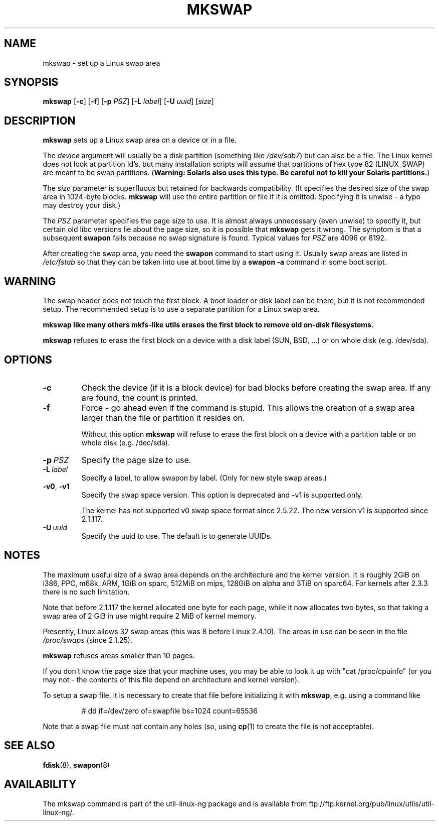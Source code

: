 .\" Copyright 1998 Andries E. Brouwer (aeb@cwi.nl)
.\"
.\" May be distributed under the GNU General Public License
.\" Rewritten for 2.1.117, aeb, 981010.
.\"
.TH MKSWAP 8 "13 March 2009" "Linux" "Linux Programmer's Manual"
.SH NAME
mkswap \- set up a Linux swap area
.SH SYNOPSIS
.B mkswap
.RB [ \-c ]
.RB [ \-f ]
.RB [ \-p
.IR PSZ ]
.RB [ \-L
.IR label ]
.RB [ \-U
.IR uuid ]
.RI [ size ]
.SH DESCRIPTION
.B mkswap
sets up a Linux swap area on a device or in a file.

The
.I device
argument will usually be a disk partition (something like
.IR /dev/sdb7 )
but can also be a file.
The Linux kernel does not look at partition Id's, but
many installation scripts will assume that partitions
of hex type 82 (LINUX_SWAP) are meant to be swap partitions.
(\fBWarning: Solaris also uses this type. Be careful not to kill
your Solaris partitions.\fP)

The
.I size
parameter is superfluous but retained for backwards compatibility.
(It specifies the desired size of the swap area in 1024-byte blocks.
.B mkswap
will use the entire partition or file if it is omitted.
Specifying it is unwise - a typo may destroy your disk.)

The
.I PSZ
parameter specifies the page size to use. It is almost always
unnecessary (even unwise) to specify it, but certain old libc
versions lie about the page size, so it is possible that
.B mkswap
gets it wrong. The symptom is that a subsequent
.B swapon
fails because no swap signature is found. Typical values for
.I PSZ
are 4096 or 8192.

After creating the swap area, you need the
.B swapon
command to start using it. Usually swap areas are listed in
.I /etc/fstab
so that they can be taken into use at boot time by a
.B swapon -a
command in some boot script.

.SH WARNING
The swap header does not touch the first block. A boot loader or disk label
can be there, but it is not recommended setup. The recommended setup is to
use a separate partition for a Linux swap area.

.B mkswap like many others mkfs-like utils erases the first block to remove
.B old on-disk filesystems.

.B mkswap
refuses to erase the first block on a device with a disk
label (SUN, BSD, ...) or on whole disk (e.g. /dev/sda).

.SH OPTIONS
.TP
.B \-c
Check the device (if it is a block device) for bad blocks
before creating the swap area.
If any are found, the count is printed.
.TP
.B \-f
Force - go ahead even if the command is stupid.
This allows the creation of a swap area larger than the file
or partition it resides on.

Without this option
.B mkswap
will refuse to erase the first block on a device with a partition table or on
whole disk (e.g. /dec/sda).
.TP
.BI \-p \ PSZ
Specify the page size to use.
.TP
.BI \-L \ label
Specify a label, to allow swapon by label.
(Only for new style swap areas.)
.TP
.BR \-v0 , \ \-v1
Specify the swap space version. This option is deprecated and \-v1 is
supported only.

The kernel has not supported v0 swap space format since 2.5.22. The new version
v1 is supported since 2.1.117.

.TP
.BI \-U \ uuid
Specify the uuid to use. The default is to generate UUIDs.

.SH NOTES
The maximum useful size of a swap area depends on the architecture and
the kernel version.
It is roughly 2GiB on i386, PPC, m68k, ARM, 1GiB on sparc, 512MiB on mips,
128GiB on alpha and 3TiB on sparc64. For kernels after 2.3.3 there is no
such limitation.

Note that before 2.1.117 the kernel allocated one byte for each page,
while it now allocates two bytes, so that taking a swap area of 2 GiB
in use might require 2 MiB of kernel memory.

Presently, Linux allows 32 swap areas (this was 8 before Linux 2.4.10).
The areas in use can be seen in the file
.I /proc/swaps
(since 2.1.25).

.B mkswap
refuses areas smaller than 10 pages.

If you don't know the page size that your machine uses, you may be
able to look it up with "cat /proc/cpuinfo" (or you may not -
the contents of this file depend on architecture and kernel version).

To setup a swap file, it is necessary to create that file before
initializing it with
.BR mkswap ,
e.g. using a command like

.nf
.RS
# dd if=/dev/zero of=swapfile bs=1024 count=65536
.RE
.fi

Note that a swap file must not contain any holes (so, using
.BR cp (1)
to create the file is not acceptable).


.SH "SEE ALSO"
.BR fdisk (8),
.BR swapon (8)
.SH AVAILABILITY
The mkswap command is part of the util-linux-ng package and is available from
ftp://ftp.kernel.org/pub/linux/utils/util-linux-ng/.
